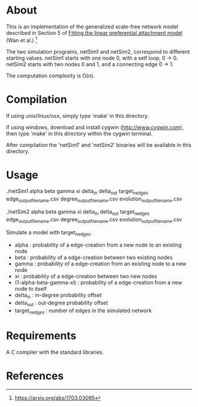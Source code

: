 * About
  This is an implementation of the generalized scale-free network model described in Section 5 of _Fitting the linear preferential attachment model_ (Wan et al.) [fn:1]

  The two simulation programs, netSim1 and netSim2, correspond to different starting values. netSim1 starts with one node 0, with a self loop, 0 -> 0. netSim2 starts with two nodes 0 and 1, and a connecting edge 0 -> 1.

  The computation complexity is O(n).

  
* Compilation
  If using unix/linux/osx, simply type 'make' in this directory.

  If using windows, download and install cygwin
  (http://www.cygwin.com), then type 'make' in this directory within the
  cygwin terminal.

  After compilation the 'netSim1’ and 'netSim2’ binaries will be available in this
  directory.


* Usage
   ./netSim1 alpha beta gamma xi delta_in delta_out target_n_edges edge_output_filename.csv degree_output_filename.csv evolution_output_filename.csv

   ./netSim2 alpha beta gamma xi delta_in delta_out target_n_edges edge_output_filename.csv degree_output_filename.csv evolution_output_filename.csv

   Simulate a model with target_n_edges.

   + alpha			 : probability of a edge-creation from a new node to an existing node
   + beta			 : probability of a edge-creation between two existing nodes
   + gamma			 : probability of a edge-creation from an existing node to a new node
   + xi		 		 : probability of a edge-creation between two new nodes
   + (1-alpha-beta-gamma-xi)	 : probability of a edge-creation from a new node to itself
   + delta_in			 : in-degree probability offset
   + delta_out			 : out-degree probability offset
   + target_n_edges 		 : number of edges in the simulated network


* Requirements
   A C compiler with the standard libraries.


* References
[fn:1] https://arxiv.org/abs/1703.03095

